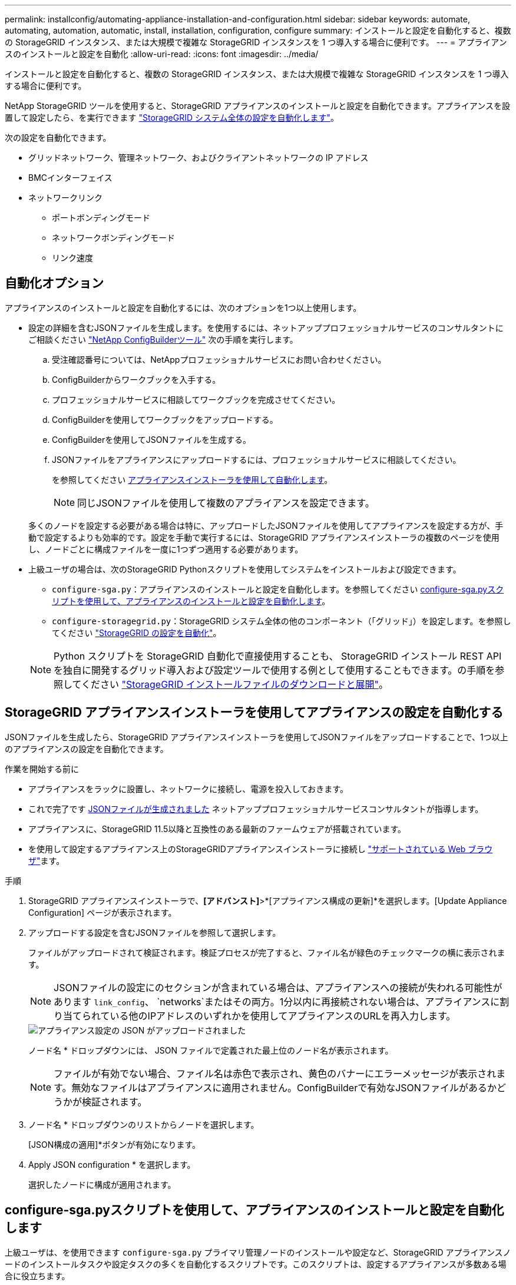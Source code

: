 ---
permalink: installconfig/automating-appliance-installation-and-configuration.html 
sidebar: sidebar 
keywords: automate, automating, automation, automatic, install, installation, configuration, configure 
summary: インストールと設定を自動化すると、複数の StorageGRID インスタンス、または大規模で複雑な StorageGRID インスタンスを 1 つ導入する場合に便利です。 
---
= アプライアンスのインストールと設定を自動化
:allow-uri-read: 
:icons: font
:imagesdir: ../media/


[role="lead"]
インストールと設定を自動化すると、複数の StorageGRID インスタンス、または大規模で複雑な StorageGRID インスタンスを 1 つ導入する場合に便利です。

NetApp StorageGRID ツールを使用すると、StorageGRID アプライアンスのインストールと設定を自動化できます。アプライアンスを設置して設定したら、を実行できます link:automating-configuration-of-storagegrid.html["StorageGRID システム全体の設定を自動化します"]。

次の設定を自動化できます。

* グリッドネットワーク、管理ネットワーク、およびクライアントネットワークの IP アドレス
* BMCインターフェイス
* ネットワークリンク
+
** ポートボンディングモード
** ネットワークボンディングモード
** リンク速度






== 自動化オプション

アプライアンスのインストールと設定を自動化するには、次のオプションを1つ以上使用します。

* 設定の詳細を含むJSONファイルを生成します。を使用するには、ネットアッププロフェッショナルサービスのコンサルタントにご相談ください link:https://configbuilder.netapp.com/index.aspx["NetApp ConfigBuilderツール"^] 次の手順を実行します。
+
.. 受注確認番号については、NetAppプロフェッショナルサービスにお問い合わせください。
.. ConfigBuilderからワークブックを入手する。
.. プロフェッショナルサービスに相談してワークブックを完成させてください。
.. ConfigBuilderを使用してワークブックをアップロードする。
.. ConfigBuilderを使用してJSONファイルを生成する。
.. JSONファイルをアプライアンスにアップロードするには、プロフェッショナルサービスに相談してください。
+
を参照してください <<automate-with-appliance-installer,アプライアンスインストーラを使用して自動化します>>。

+

NOTE: 同じJSONファイルを使用して複数のアプライアンスを設定できます。



+
多くのノードを設定する必要がある場合は特に、アップロードしたJSONファイルを使用してアプライアンスを設定する方が、手動で設定するよりも効率的です。設定を手動で実行するには、StorageGRID アプライアンスインストーラの複数のページを使用し、ノードごとに構成ファイルを一度に1つずつ適用する必要があります。

* 上級ユーザの場合は、次のStorageGRID Pythonスクリプトを使用してシステムをインストールおよび設定できます。
+
** `configure-sga.py`：アプライアンスのインストールと設定を自動化します。を参照してください <<automate-with-configure-sga-py-script,configure-sga.pyスクリプトを使用して、アプライアンスのインストールと設定を自動化します>>。
** `configure-storagegrid.py`：StorageGRID システム全体の他のコンポーネント（「グリッド」）を設定します。を参照してください link:automating-configuration-of-storagegrid.html["StorageGRID の設定を自動化"]。


+

NOTE: Python スクリプトを StorageGRID 自動化で直接使用することも、 StorageGRID インストール REST API を独自に開発するグリッド導入および設定ツールで使用する例として使用することもできます。の手順を参照してください https://docs.netapp.com/us-en/storagegrid/maintain/downloading-and-extracting-storagegrid-installation-files.html["StorageGRID インストールファイルのダウンロードと展開"^]。





== StorageGRID アプライアンスインストーラを使用してアプライアンスの設定を自動化する

JSONファイルを生成したら、StorageGRID アプライアンスインストーラを使用してJSONファイルをアップロードすることで、1つ以上のアプライアンスの設定を自動化できます。

.作業を開始する前に
* アプライアンスをラックに設置し、ネットワークに接続し、電源を投入しておきます。
* これで完了です <<automation-options,JSONファイルが生成されました>> ネットアッププロフェッショナルサービスコンサルタントが指導します。
* アプライアンスに、StorageGRID 11.5以降と互換性のある最新のファームウェアが搭載されています。
* を使用して設定するアプライアンス上のStorageGRIDアプライアンスインストーラに接続し https://docs.netapp.com/us-en/storagegrid/admin/web-browser-requirements.html["サポートされている Web ブラウザ"^]ます。


.手順
. StorageGRID アプライアンスインストーラで、*[アドバンスト]*>*[アプライアンス構成の更新]*を選択します。[Update Appliance Configuration] ページが表示されます。
. アップロードする設定を含むJSONファイルを参照して選択します。
+
ファイルがアップロードされて検証されます。検証プロセスが完了すると、ファイル名が緑色のチェックマークの横に表示されます。

+

NOTE: JSONファイルの設定にのセクションが含まれている場合は、アプライアンスへの接続が失われる可能性があります `link_config`、 `networks`またはその両方。1分以内に再接続されない場合は、アプライアンスに割り当てられている他のIPアドレスのいずれかを使用してアプライアンスのURLを再入力します。

+
image::../media/update_appliance_configuration_valid_json.png[アプライアンス設定の JSON がアップロードされました]

+
ノード名 * ドロップダウンには、 JSON ファイルで定義された最上位のノード名が表示されます。

+

NOTE: ファイルが有効でない場合、ファイル名は赤色で表示され、黄色のバナーにエラーメッセージが表示されます。無効なファイルはアプライアンスに適用されません。ConfigBuilderで有効なJSONファイルがあるかどうかが検証されます。

. ノード名 * ドロップダウンのリストからノードを選択します。
+
[JSON構成の適用]*ボタンが有効になります。

. Apply JSON configuration * を選択します。
+
選択したノードに構成が適用されます。





== configure-sga.pyスクリプトを使用して、アプライアンスのインストールと設定を自動化します

上級ユーザは、を使用できます `configure-sga.py` プライマリ管理ノードのインストールや設定など、StorageGRID アプライアンスノードのインストールタスクや設定タスクの多くを自動化するスクリプトです。このスクリプトは、設定するアプライアンスが多数ある場合に役立ちます。

スクリプトを使用して、アプライアンスの設定情報を含む JSON ファイルを生成することもできます。JSONファイルをStorageGRID アプライアンスインストーラにアップロードして、すべてのアプライアンスノードを同時に設定できます。JSONファイルを編集してアップロードし、1つ以上のアプライアンスに新しい設定を適用することもできます。


NOTE: この手順 は、コマンドラインインターフェイスの使用経験がある上級ユーザ向けです。または、を使用することもできます <<automate-with-appliance-installer,設定を自動化するには、 StorageGRID アプライアンスインストーラを使用します>>。

.作業を開始する前に
* アプライアンスをラックに設置し、ネットワークに接続し、電源を投入しておきます。
* これで完了です <<automation-options,JSONファイルが生成されました>> ネットアッププロフェッショナルサービスコンサルタントが指導します。
* アプライアンスに、StorageGRID 11.5以降と互換性のある最新のファームウェアが搭載されています。
* アプライアンスの管理ネットワークのIPアドレスを設定しておきます。
* をダウンロードしておきます `configure-sga.py` ファイル。このファイルはインストール・アーカイブに含まれています。または、 StorageGRID アプライアンス・インストーラの * Help * > * Appliance Installation Script * をクリックしてアクセスできます。


.手順
. Python スクリプトを実行するために使用する Linux マシンにログインします。
. スクリプト構文に関する一般的なヘルプおよび使用可能なパラメータの一覧を表示するには、次のように入力します。
+
[listing]
----
./configure-sga.py --help
----
+
。 `configure-sga.py` スクリプトでは、次の5つのサブコマンド

+
** `advanced` BMCの設定、アプライアンスの現在の設定を含むJSONファイルの作成など、StorageGRID アプライアンスの高度な操作用
** `configure` RAIDモード、ノード名、およびネットワークパラメータを設定するために使用します
** `install` StorageGRID のインストールを開始する場合に使用します
** `monitor` StorageGRID インストールの監視用です
** `reboot` アプライアンスのリブート用です
+
サブコマンド（advanced、configure、install、monitor、またはreboot）引数のあとにを入力すると `--help` オプションを指定すると、そのサブコマンド内で使用可能なオプションの詳細を示すヘルプテキストが表示されます
`./configure-sga.py _subcommand_ --help`

+
よろしければ <<back-up-appliance-config,アプライアンスの設定をJSONファイルにバックアップします>>で、ノード名が次の要件に従っていることを確認します。

+
*** JSONファイルを使用してすべてのアプライアンスノードを自動的に設定する場合は、各ノード名が一意になります。
*** 1文字以上32文字以下の有効なホスト名を指定する必要があります。
*** アルファベット、数字、およびハイフンを使用できます。
*** 先頭または末尾をハイフンにすることはできません。
*** 数字だけを含めることはできません。




. JSONファイルの設定をアプライアンスに適用するには、次のように入力します `_SGA-INSTALL-IP_` は、アプライアンスの管理ネットワークIPアドレスです。 `_json-file-name_` はJSONファイルの名前です `_node-name-inside-json-file_` は、設定が適用されているノードの名前です：+
`./configure-sga.py advanced --restore-file _json-file-name_ --restore-node _node-name-inside-json-file_ _SGA-INSTALL-IP_`
. アプライアンスノードの現在の設定を確認するには、以下のコマンドをどこに入力するかを確認します `_SGA-INSTALL-IP_` は、アプライアンスの管理ネットワークのIPアドレスです。+
`./configure-sga.py configure _SGA-INSTALL-IP_`
+
この結果には、プライマリ管理ノードの IP アドレスや管理、グリッド、クライアントネットワークに関する情報など、アプライアンスの現在の IP 情報が表示されます。

+
[listing]
----
Connecting to +https://10.224.2.30:8443+ (Checking version and connectivity.)
2021/02/25 16:25:11: Performing GET on /api/versions... Received 200
2021/02/25 16:25:11: Performing GET on /api/v2/system-info... Received 200
2021/02/25 16:25:11: Performing GET on /api/v2/admin-connection... Received 200
2021/02/25 16:25:11: Performing GET on /api/v2/link-config... Received 200
2021/02/25 16:25:11: Performing GET on /api/v2/networks... Received 200
2021/02/25 16:25:11: Performing GET on /api/v2/system-config... Received 200

  StorageGRID Appliance
    Name:        LAB-SGA-2-30
    Node type:   storage

  StorageGRID primary Admin Node
    IP:        172.16.1.170
    State:     unknown
    Message:   Initializing...
    Version:   Unknown

  Network Link Configuration
    Link Status
          Link      State      Speed (Gbps)
          ----      -----      -----
          1         Up         10
          2         Up         10
          3         Up         10
          4         Up         10
          5         Up         1
          6         Down       N/A

    Link Settings
        Port bond mode:      FIXED
        Link speed:          10GBE

        Grid Network:        ENABLED
            Bonding mode:    active-backup
            VLAN:            novlan
            MAC Addresses:   00:a0:98:59:8e:8a  00:a0:98:59:8e:82

        Admin Network:       ENABLED
            Bonding mode:    no-bond
            MAC Addresses:   00:80:e5:29:70:f4

        Client Network:      ENABLED
            Bonding mode:    active-backup
            VLAN:            novlan
            MAC Addresses:   00:a0:98:59:8e:89  00:a0:98:59:8e:81

  Grid Network
    CIDR:      172.16.2.30/21 (Static)
    MAC:       00:A0:98:59:8E:8A
    Gateway:   172.16.0.1
    Subnets:   172.17.0.0/21
               172.18.0.0/21
               192.168.0.0/21
    MTU:       1500

  Admin Network
    CIDR:      10.224.2.30/21 (Static)
    MAC:       00:80:E5:29:70:F4
    Gateway:   10.224.0.1
    Subnets:   10.0.0.0/8
               172.19.0.0/16
               172.21.0.0/16
    MTU:       1500

  Client Network
    CIDR:      47.47.2.30/21 (Static)
    MAC:       00:A0:98:59:8E:89
    Gateway:   47.47.0.1
    MTU:       2000

##############################################################
#####   If you are satisfied with this configuration,    #####
##### execute the script with the "install" sub-command. #####
##############################################################
----
. 現在の設定のいずれかの値を変更する必要がある場合は、を使用します `configure` サブコマンドを使用して更新します。たとえば、アプライアンスがプライマリ管理ノードへの接続に使用するIPアドレスをに変更する場合などです `172.16.2.99`次のように入力します。
+
`./configure-sga.py configure --admin-ip 172.16.2.99 _SGA-INSTALL-IP_`

. [[back-up-appliance-config]]アプライアンス設定をJSONファイルにバックアップする場合は、高度なおよびを使用します `backup-file` サブコマンド。たとえば、IPアドレスを持つアプライアンスの設定をバックアップする場合などです `_SGA-INSTALL-IP_` を指定します `appliance-SG1000.json`をクリックし、「+」と入力します
`./configure-sga.py advanced --backup-file appliance-SG1000.json _SGA-INSTALL-IP_`
+
設定情報を含むJSONファイルは、指定された出力ファイルのパス（この場合はファイルの相対パス）に書き込まれます。 `appliance-SG1000.json`。

+

CAUTION: 生成された JSON ファイルの最上位のノード名がアプライアンス名と一致していることを確認します。経験豊富なユーザーで、StorageGRID APIを十分に理解している場合を除き、このファイルに変更を加えないでください。

. アプライアンスの設定に問題がなければ、を使用します `install` および `monitor` アプライアンスをインストールするためのサブコマンド：+
`./configure-sga.py install --monitor _SGA-INSTALL-IP_` [+]
`./configure-sga.py monitor --monitor-storagegrid-install _SGA-INSTALL-IP_`
. アプライアンスをリブートする場合は、「+」を入力します
`./configure-sga.py reboot _SGA-INSTALL-IP_`

